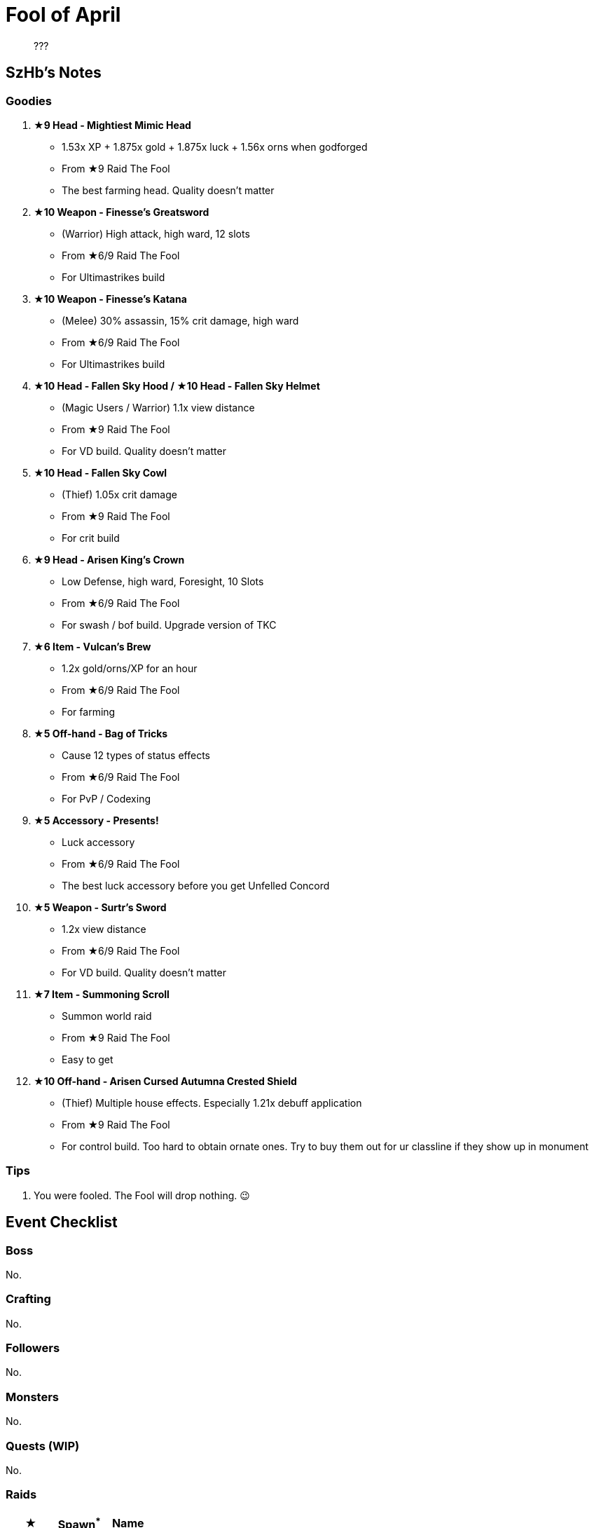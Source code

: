 = Fool of April
:page-role: -toc

[quote]
____
???
____

== SzHb’s Notes

=== Goodies

. **★9 Head - Mightiest Mimic Head**
* 1.53x XP + 1.875x gold + 1.875x luck + 1.56x orns when godforged
* From ★9 Raid The Fool
* The best farming head. Quality doesn't matter
. **★10 Weapon - Finesse’s Greatsword**
* (Warrior) High attack, high ward, 12 slots
* From ★6/9 Raid The Fool
* For Ultimastrikes build
. **★10 Weapon - Finesse’s Katana**
* (Melee) 30% assassin, 15% crit damage, high ward
* From ★6/9 Raid The Fool
* For Ultimastrikes build
. **★10 Head - Fallen Sky Hood / ★10 Head - Fallen Sky Helmet**
* (Magic Users / Warrior) 1.1x view distance
* From ★9 Raid The Fool
* For VD build. Quality doesn't matter
. **★10 Head - Fallen Sky Cowl**
* (Thief) 1.05x crit damage
* From ★9 Raid The Fool
* For crit build
. **★9 Head - Arisen King's Crown**
* Low Defense, high ward, Foresight, 10 Slots
* From ★6/9 Raid The Fool
* For swash / bof build. Upgrade version of TKC
. **★6 Item - Vulcan’s Brew**
* 1.2x gold/orns/XP for an hour
* From ★6/9 Raid The Fool
* For farming
. **★5 Off-hand - Bag of Tricks**
* Cause 12 types of status effects
* From ★6/9 Raid The Fool
* For PvP / Codexing
. **★5 Accessory - Presents!**
* Luck accessory
* From ★6/9 Raid The Fool
* The best luck accessory before you get Unfelled Concord
. **★5 Weapon - Surtr's Sword**
* 1.2x view distance
* From ★6/9 Raid The Fool
* For VD build. Quality doesn't matter
. **★7 Item - Summoning Scroll**
* Summon world raid
* From ★9 Raid The Fool
* Easy to get
. **★10 Off-hand - Arisen Cursed Autumna Crested Shield**
* (Thief) Multiple house effects. Especially 1.21x debuff application
* From ★9 Raid The Fool
* For control build. Too hard to obtain ornate ones. Try to buy them out for ur classline if they show up in monument

=== Tips

. You were fooled. The Fool will drop nothing. 😉

== Event Checklist

=== Boss

No.

=== Crafting

No.

=== Followers

No.

=== Monsters

No.

=== Quests (WIP)

No.

=== Raids

[options="header"]
|===
|★ |Spawn^*^ |Name
|6 |K W |https://codex.fqegg.top/#/codex/raids/the-fool/[The Fool]
|6 |K W |https://codex.fqegg.top/#/codex/raids/the-fool-ef1c6cb2/[The Fool]

|===
[.small]#*Spawn: K = Kingdom, W = World (Summoning Scroll)#

=== Skills

No.